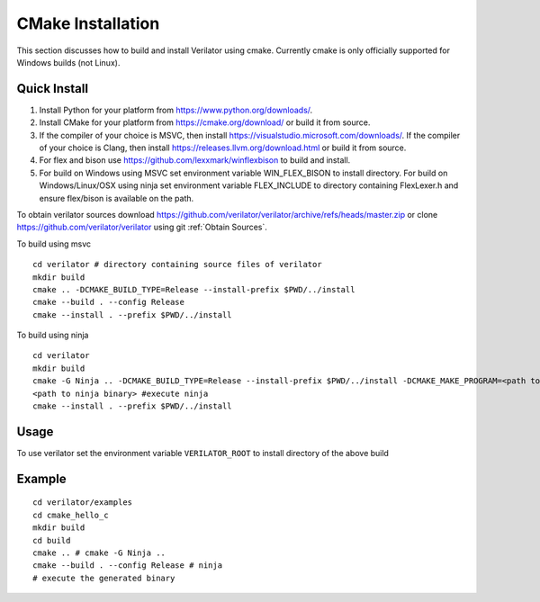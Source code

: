 .. Copyright 2003-2022 by Wilson Snyder.
.. SPDX-License-Identifier: LGPL-3.0-only OR Artistic-2.0

.. _CMakeInstallation:

******************
CMake Installation
******************

This section discusses how to build and install Verilator using cmake.
Currently cmake is only officially supported for Windows builds (not Linux).

.. _Tools Install:

Quick Install
=============

1. Install Python for your platform from https://www.python.org/downloads/.
2. Install CMake for your platform from https://cmake.org/download/ or build it from source.
3. If the compiler of your choice is MSVC, then install https://visualstudio.microsoft.com/downloads/.
   If the compiler of your choice is Clang, then install https://releases.llvm.org/download.html or build it from source.
4. For flex and bison use https://github.com/lexxmark/winflexbison to build and install.
5. For build on Windows using MSVC set environment variable WIN_FLEX_BISON to install directory.
   For build on Windows/Linux/OSX using ninja set environment variable FLEX_INCLUDE to directory
   containing FlexLexer.h and ensure flex/bison is available on the path.

To obtain verilator sources download https://github.com/verilator/verilator/archive/refs/heads/master.zip
or clone https://github.com/verilator/verilator using git :ref:`Obtain Sources`.

To build using msvc

::

   cd verilator # directory containing source files of verilator
   mkdir build
   cmake .. -DCMAKE_BUILD_TYPE=Release --install-prefix $PWD/../install
   cmake --build . --config Release
   cmake --install . --prefix $PWD/../install


To build using ninja

::

    cd verilator
    mkdir build
    cmake -G Ninja .. -DCMAKE_BUILD_TYPE=Release --install-prefix $PWD/../install -DCMAKE_MAKE_PROGRAM=<path to ninja binary> -DBISON_EXECUTABLE=<path to bison> -DFLEX_EXECUTABLE=<path to flex>
    <path to ninja binary> #execute ninja
    cmake --install . --prefix $PWD/../install

.. _CMake Usage:

Usage
=====

To use verilator set the environment variable ``VERILATOR_ROOT`` to install directory
of the above build

Example
=======

::

    cd verilator/examples
    cd cmake_hello_c
    mkdir build
    cd build
    cmake .. # cmake -G Ninja ..
    cmake --build . --config Release # ninja
    # execute the generated binary
